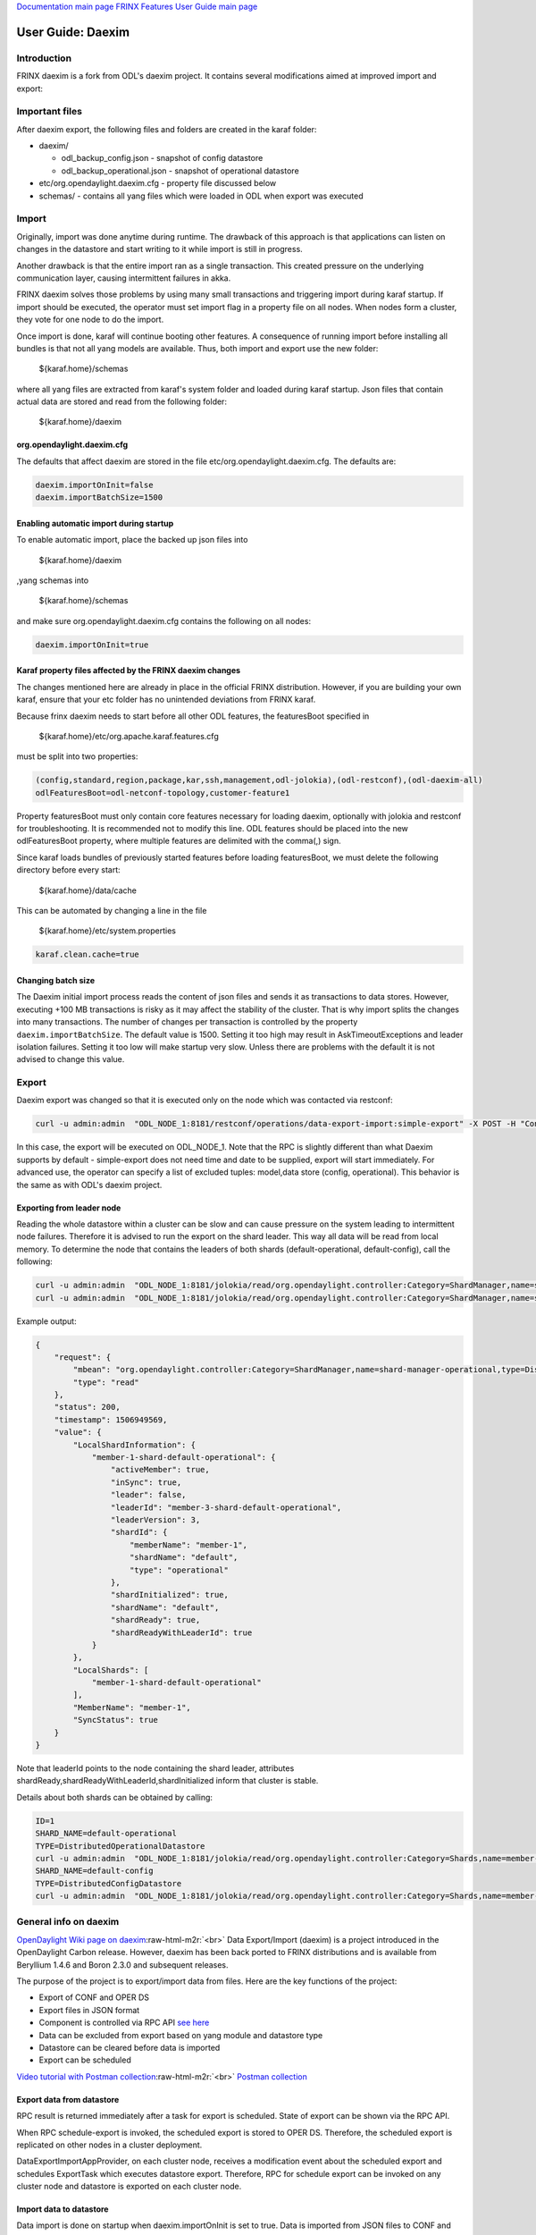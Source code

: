 .. role:: raw-html-m2r(raw)
   :format: html


`Documentation main page <https://frinxio.github.io/Frinx-docs/>`_
`FRINX Features User Guide main page <https://frinxio.github.io/Frinx-docs/FRINX_ODL_Distribution/Carbon/developer_guide.html>`_

User Guide: Daexim
==================

Introduction
------------

FRINX daexim is a fork from ODL's daexim project. It contains several modifications aimed at improved import and export:

Important files
---------------

After daexim export, the following files and folders are created in the karaf folder:


* daexim/

  * odl_backup_config.json - snapshot of config datastore
  * odl_backup_operational.json - snapshot of operational datastore

* etc/org.opendaylight.daexim.cfg - property file discussed below
* schemas/ - contains all yang files which were loaded in ODL when export was executed

Import
------

Originally, import was done anytime during runtime. The drawback of this approach is that applications can listen on changes in the datastore and start writing to it while import is still in progress.

Another drawback is that the entire import ran as a single transaction. This created pressure on the underlying communication layer, causing intermittent failures in akka.

FRINX daexim solves those problems by using many small transactions and triggering import during karaf startup. If import should be executed, the operator must set import flag in a property file on all nodes. When nodes form a cluster, they vote for one node to do the import.

Once import is done, karaf will continue booting other features. A consequence of running import before installing all bundles is that not all yang models are available. Thus, both import and export use the new folder:

..

   ${karaf.home}/schemas


where all yang files are extracted from karaf's system folder and loaded during karaf startup. Json files that contain actual data are stored and read from the following folder:

..

   ${karaf.home}/daexim


org.opendaylight.daexim.cfg
^^^^^^^^^^^^^^^^^^^^^^^^^^^

The defaults that affect daexim are stored in the file etc/org.opendaylight.daexim.cfg. The defaults are:

.. code-block::

   daexim.importOnInit=false
   daexim.importBatchSize=1500

Enabling automatic import during startup
^^^^^^^^^^^^^^^^^^^^^^^^^^^^^^^^^^^^^^^^

To enable automatic import, place the backed up json files into

..

   ${karaf.home}/daexim


,yang schemas into

..

   ${karaf.home}/schemas


and make sure org.opendaylight.daexim.cfg contains the following on all nodes:

.. code-block::

   daexim.importOnInit=true


Karaf property files affected by the FRINX daexim changes
^^^^^^^^^^^^^^^^^^^^^^^^^^^^^^^^^^^^^^^^^^^^^^^^^^^^^^^^^

The changes mentioned here are already in place in the official FRINX distribution. However, if you are building your own karaf, ensure that your etc folder has no unintended deviations from FRINX karaf.

Because frinx daexim needs to start before all other ODL features, the featuresBoot specified in

..

   ${karaf.home}/etc/org.apache.karaf.features.cfg


must be split into two properties:

.. code-block::

   (config,standard,region,package,kar,ssh,management,odl-jolokia),(odl-restconf),(odl-daexim-all)
   odlFeaturesBoot=odl-netconf-topology,customer-feature1



Property featuresBoot must only contain core features necessary for loading daexim, optionally with jolokia and restconf for troubleshooting. It is recommended not to modify this line. ODL features should be placed into the new odlFeaturesBoot property, where multiple features are delimited with the comma(,) sign.

Since karaf loads bundles of previously started features before loading featuresBoot, we must delete the following directory before every start:

..

   ${karaf.home}/data/cache


This can be automated by changing a line in the file

..

   ${karaf.home}/etc/system.properties


.. code-block::

   karaf.clean.cache=true


Changing batch size
^^^^^^^^^^^^^^^^^^^

The Daexim initial import process reads the content of json files and sends it as transactions to data stores. However, executing +100 MB transactions is risky as it may affect the stability of the cluster. That is why import splits the changes into many transactions. The number of changes per transaction is controlled by the property ``daexim.importBatchSize``. The default value is 1500. Setting it too high may result in AskTimeoutExceptions and leader isolation failures. Setting it too low will make startup very slow. Unless there are problems with the default it is not advised to change this value.

Export
------

Daexim export was changed so that it is executed only on the node which was contacted via restconf:

.. code-block:: bash

   curl -u admin:admin  "ODL_NODE_1:8181/restconf/operations/data-export-import:simple-export" -X POST -H "Content-Type: application/json" -d '{"input": {}}' -v

In this case, the export will be executed on ODL_NODE_1. Note that the RPC is slightly different than what Daexim supports by default - simple-export does not need time and date to be supplied, export will start immediately. For advanced use, the operator can specify a list of excluded tuples: model,data store (config, operational). This behavior is the same as with ODL's daexim project.

Exporting from leader node
^^^^^^^^^^^^^^^^^^^^^^^^^^

Reading the whole datastore within a cluster can be slow and can cause pressure on the system leading to intermittent node failures. Therefore it is advised to run the export on the shard leader. This way all data will be read from local memory. To determine the node that contains the leaders of both shards (default-operational, default-config), call the following:

.. code-block:: bash

   curl -u admin:admin  "ODL_NODE_1:8181/jolokia/read/org.opendaylight.controller:Category=ShardManager,name=shard-manager-config,type=DistributedConfigDatastore
   curl -u admin:admin  "ODL_NODE_1:8181/jolokia/read/org.opendaylight.controller:Category=ShardManager,name=shard-manager-operational,type=DistributedOperationalDatastore

Example output:

.. code-block:: json

   {
       "request": {
           "mbean": "org.opendaylight.controller:Category=ShardManager,name=shard-manager-operational,type=DistributedOperationalDatastore",
           "type": "read"
       },
       "status": 200,
       "timestamp": 1506949569,
       "value": {
           "LocalShardInformation": {
               "member-1-shard-default-operational": {
                   "activeMember": true,
                   "inSync": true,
                   "leader": false,
                   "leaderId": "member-3-shard-default-operational",
                   "leaderVersion": 3,
                   "shardId": {
                       "memberName": "member-1",
                       "shardName": "default",
                       "type": "operational"
                   },
                   "shardInitialized": true,
                   "shardName": "default",
                   "shardReady": true,
                   "shardReadyWithLeaderId": true
               }
           },
           "LocalShards": [
               "member-1-shard-default-operational"
           ],
           "MemberName": "member-1",
           "SyncStatus": true
       }
   }

Note that leaderId points to the node containing the shard leader, attributes shardReady,shardReadyWithLeaderId,shardInitialized inform that cluster is stable.

Details about both shards can be obtained by calling:

.. code-block:: bash

   ID=1
   SHARD_NAME=default-operational
   TYPE=DistributedOperationalDatastore
   curl -u admin:admin  "ODL_NODE_1:8181/jolokia/read/org.opendaylight.controller:Category=Shards,name=member-${ID}-shard-${SHARD_NAME},type=${TYPE}
   SHARD_NAME=default-config
   TYPE=DistributedConfigDatastore
   curl -u admin:admin  "ODL_NODE_1:8181/jolokia/read/org.opendaylight.controller:Category=Shards,name=member-${ID}-shard-${SHARD_NAME},type=${TYPE}

General info on daexim
----------------------

`OpenDaylight Wiki page on daexim <https://wiki.opendaylight.org/view/Daexim:Main>`_\ :raw-html-m2r:`<br>`
Data Export/Import (daexim) is a project introduced in the OpenDaylight Carbon release. However, daexim has been back ported to FRINX distributions and is available from Beryllium 1.4.6 and Boron 2.3.0 and subsequent releases.

The purpose of the project is to export/import data from files. Here are the key functions of the project:


* Export of CONF and OPER DS
* Export files in JSON format
* Component is controlled via RPC API `see here <https://www.youtube.com/watch?v=fCWuuS-_xy4>`_
* Data can be excluded from export based on yang module and datastore type
* Datastore can be cleared before data is imported
* Export can be scheduled

`Video tutorial with Postman collection <https://www.youtube.com/watch?v=fCWuuS-_xy4>`_\ :raw-html-m2r:`<br>`
`Postman collection <daexim_postman.json>`_

Export data from datastore
^^^^^^^^^^^^^^^^^^^^^^^^^^

RPC result is returned immediately after a task for export is scheduled. State of export can be shown via the RPC API.

When RPC schedule-export is invoked, the scheduled export is stored to OPER DS. Therefore, the scheduled export is replicated on other nodes in a cluster deployment.

DataExportImportAppProvider, on each cluster node, receives a modification event about the scheduled export and schedules ExportTask which executes datastore export. Therefore, RPC for schedule export can be invoked on any cluster node and datastore is exported on each cluster node.

Import data to datastore
^^^^^^^^^^^^^^^^^^^^^^^^

Data import is done on startup when daexim.importOnInit is set to true. Data is imported from JSON files to CONF and OPER datastore in one transaction. In a cluster deployment, data import is executed only on a cluster node where RPC is invoked and data is replicated to other nodes within the transaction.
